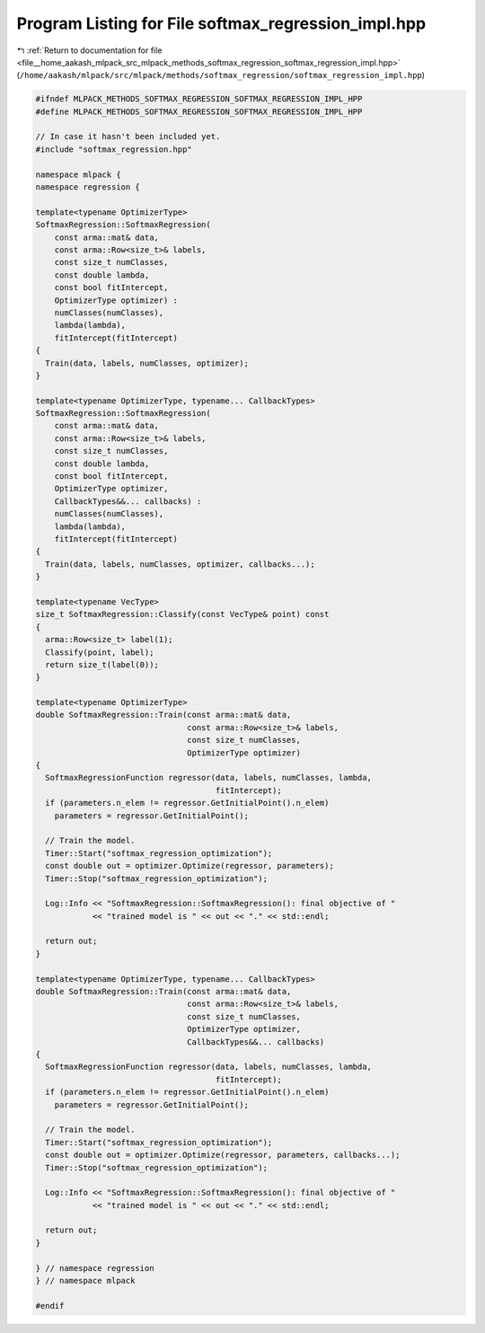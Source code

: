 
.. _program_listing_file__home_aakash_mlpack_src_mlpack_methods_softmax_regression_softmax_regression_impl.hpp:

Program Listing for File softmax_regression_impl.hpp
====================================================

|exhale_lsh| :ref:`Return to documentation for file <file__home_aakash_mlpack_src_mlpack_methods_softmax_regression_softmax_regression_impl.hpp>` (``/home/aakash/mlpack/src/mlpack/methods/softmax_regression/softmax_regression_impl.hpp``)

.. |exhale_lsh| unicode:: U+021B0 .. UPWARDS ARROW WITH TIP LEFTWARDS

.. code-block:: cpp

   
   #ifndef MLPACK_METHODS_SOFTMAX_REGRESSION_SOFTMAX_REGRESSION_IMPL_HPP
   #define MLPACK_METHODS_SOFTMAX_REGRESSION_SOFTMAX_REGRESSION_IMPL_HPP
   
   // In case it hasn't been included yet.
   #include "softmax_regression.hpp"
   
   namespace mlpack {
   namespace regression {
   
   template<typename OptimizerType>
   SoftmaxRegression::SoftmaxRegression(
       const arma::mat& data,
       const arma::Row<size_t>& labels,
       const size_t numClasses,
       const double lambda,
       const bool fitIntercept,
       OptimizerType optimizer) :
       numClasses(numClasses),
       lambda(lambda),
       fitIntercept(fitIntercept)
   {
     Train(data, labels, numClasses, optimizer);
   }
   
   template<typename OptimizerType, typename... CallbackTypes>
   SoftmaxRegression::SoftmaxRegression(
       const arma::mat& data,
       const arma::Row<size_t>& labels,
       const size_t numClasses,
       const double lambda,
       const bool fitIntercept,
       OptimizerType optimizer,
       CallbackTypes&&... callbacks) :
       numClasses(numClasses),
       lambda(lambda),
       fitIntercept(fitIntercept)
   {
     Train(data, labels, numClasses, optimizer, callbacks...);
   }
   
   template<typename VecType>
   size_t SoftmaxRegression::Classify(const VecType& point) const
   {
     arma::Row<size_t> label(1);
     Classify(point, label);
     return size_t(label(0));
   }
   
   template<typename OptimizerType>
   double SoftmaxRegression::Train(const arma::mat& data,
                                   const arma::Row<size_t>& labels,
                                   const size_t numClasses,
                                   OptimizerType optimizer)
   {
     SoftmaxRegressionFunction regressor(data, labels, numClasses, lambda,
                                         fitIntercept);
     if (parameters.n_elem != regressor.GetInitialPoint().n_elem)
       parameters = regressor.GetInitialPoint();
   
     // Train the model.
     Timer::Start("softmax_regression_optimization");
     const double out = optimizer.Optimize(regressor, parameters);
     Timer::Stop("softmax_regression_optimization");
   
     Log::Info << "SoftmaxRegression::SoftmaxRegression(): final objective of "
               << "trained model is " << out << "." << std::endl;
   
     return out;
   }
   
   template<typename OptimizerType, typename... CallbackTypes>
   double SoftmaxRegression::Train(const arma::mat& data,
                                   const arma::Row<size_t>& labels,
                                   const size_t numClasses,
                                   OptimizerType optimizer,
                                   CallbackTypes&&... callbacks)
   {
     SoftmaxRegressionFunction regressor(data, labels, numClasses, lambda,
                                         fitIntercept);
     if (parameters.n_elem != regressor.GetInitialPoint().n_elem)
       parameters = regressor.GetInitialPoint();
   
     // Train the model.
     Timer::Start("softmax_regression_optimization");
     const double out = optimizer.Optimize(regressor, parameters, callbacks...);
     Timer::Stop("softmax_regression_optimization");
   
     Log::Info << "SoftmaxRegression::SoftmaxRegression(): final objective of "
               << "trained model is " << out << "." << std::endl;
   
     return out;
   }
   
   } // namespace regression
   } // namespace mlpack
   
   #endif
